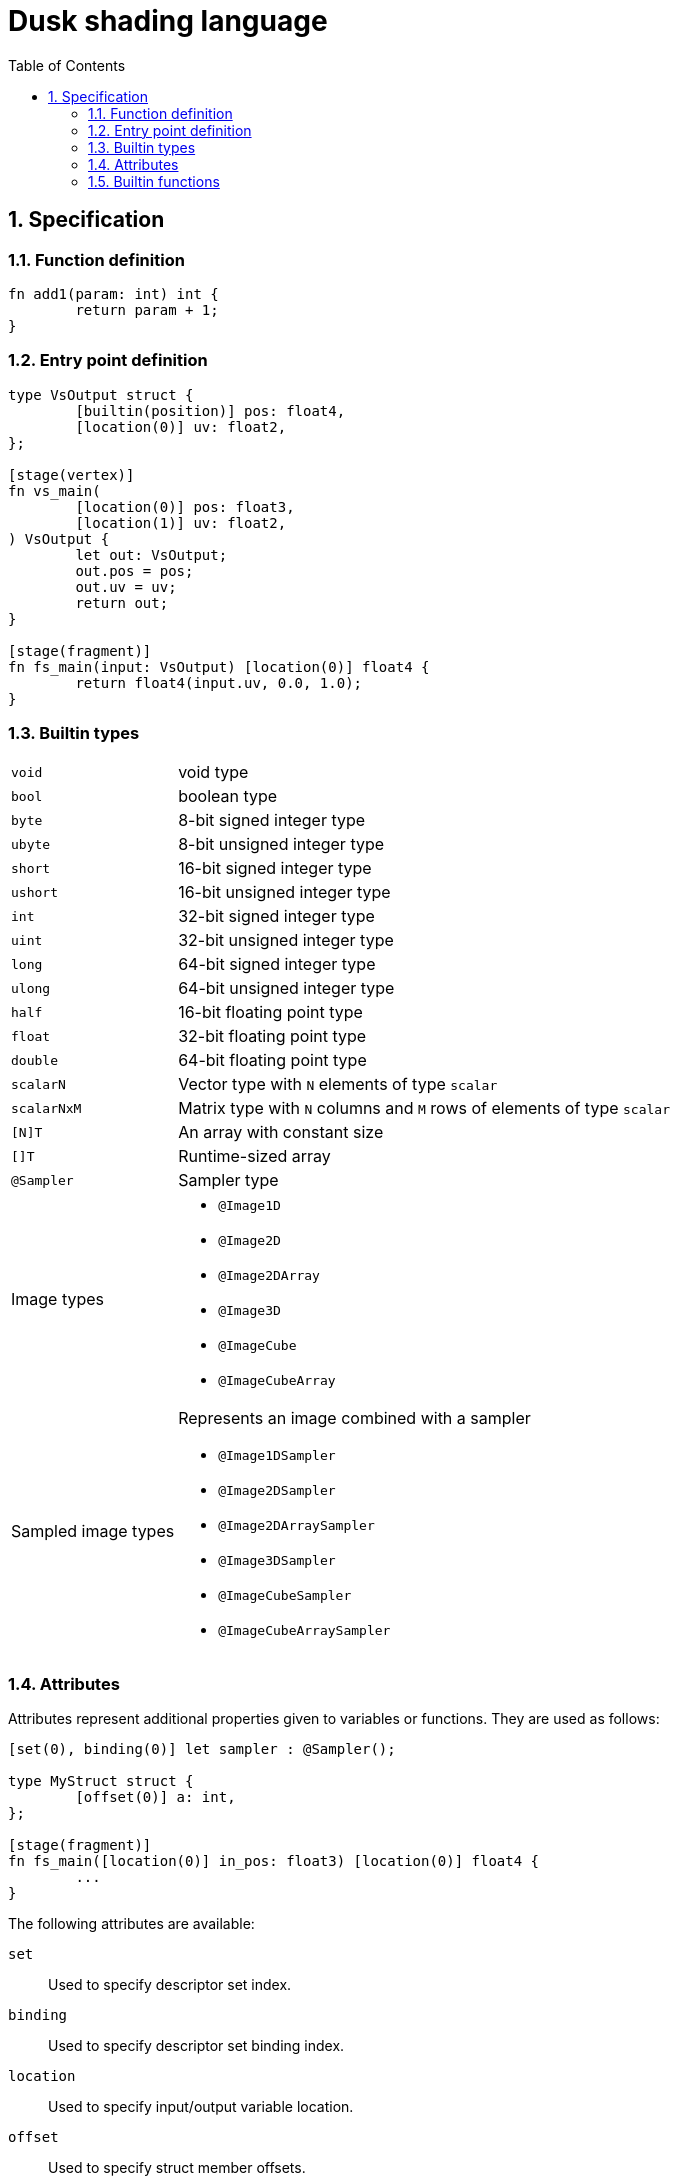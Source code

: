 = Dusk shading language
:url-repo: https://github.com/felipeagc/dusk-lang
:source-highlighter: rouge
:sectnums:
:sectanchors:
:toc:
:source-language: rust

== Specification

=== Function definition
[source]
----
fn add1(param: int) int {
	return param + 1;
}
----

=== Entry point definition
[source]
----
type VsOutput struct {
	[builtin(position)] pos: float4,
	[location(0)] uv: float2,
};

[stage(vertex)]
fn vs_main(
	[location(0)] pos: float3,
	[location(1)] uv: float2,
) VsOutput {
	let out: VsOutput;
	out.pos = pos;
	out.uv = uv;
	return out;
}

[stage(fragment)]
fn fs_main(input: VsOutput) [location(0)] float4 {
	return float4(input.uv, 0.0, 1.0);
}
----

=== Builtin types

[horizontal]
`void`:: void type
`bool`:: boolean type
`byte`:: 8-bit signed integer type
`ubyte`:: 8-bit unsigned integer type
`short`:: 16-bit signed integer type
`ushort`:: 16-bit unsigned integer type
`int`:: 32-bit signed integer type
`uint`:: 32-bit unsigned integer type
`long`:: 64-bit signed integer type
`ulong`:: 64-bit unsigned integer type
`half`:: 16-bit floating point type
`float`:: 32-bit floating point type
`double`:: 64-bit floating point type
`scalarN`:: Vector type with `N` elements of type `scalar`
`scalarNxM`:: Matrix type with `N` columns and `M` rows of elements of type `scalar`
`[N]T`:: An array with constant size
`[]T`:: Runtime-sized array
`@Sampler`:: Sampler type

Image types::
* `@Image1D`
* `@Image2D`
* `@Image2DArray`
* `@Image3D`
* `@ImageCube`
* `@ImageCubeArray`

Sampled image types::
Represents an image combined with a sampler
* `@Image1DSampler`
* `@Image2DSampler`
* `@Image2DArraySampler`
* `@Image3DSampler`
* `@ImageCubeSampler`
* `@ImageCubeArraySampler`

=== Attributes

Attributes represent additional properties given to variables or functions.
They are used as follows:
[source]
----
[set(0), binding(0)] let sampler : @Sampler();

type MyStruct struct {
	[offset(0)] a: int,
};

[stage(fragment)]
fn fs_main([location(0)] in_pos: float3) [location(0)] float4 {
	...
}
----

The following attributes are available:

`set`::
Used to specify descriptor set index.

`binding`::
Used to specify descriptor set binding index.

`location`::
Used to specify input/output variable location.

`offset`::
Used to specify struct member offsets.

`read_only`::
Used to declare a variable such as a storage buffer as read-only.

`builtin`::
Used to declare a variable as a builtin.
Available builtins:
* `position`: output vertex position from vertex shader.
* `frag_coord`: equivalent to `gl_FragCoord` in GLSL.
* `vertex_id`: input vertex ID to a vertex shader.
* `vertex_index`: 
* `instance_id`: input instance ID to a vertex shader.
* `instance_index`
* `frag_depth`: output fragment depth from the fragment shader.
* `num_workgroups`: number of workgroups in a compute shader.
* `workgroup_size`: workgroup size in a compute shader.
* `workgroup_id`: workgroup ID in a compute shader.
* `local_invocation_id`: local invocation ID in a compute shader.
* `local_invocation_index`: local invocation index in a compute shader.
* `global_invocation_id`: global invocation ID in a compute shader.

`stage`::
Used to mark a function as an entry point

=== Builtin functions
[cols=3*,options=header]
|===
|Function
|Precondition
|Description

|`@arrayLength(x: []T): uint`
|`[]T` is a runtime array type
|Gets the length of the runtime array

|`@distance(v1: V, v2: V): S`
|`V` is a vector type with scalar type `S`
|Gets the distance between two vectors

|`@length(v: V): S`
|`V` is a vector type with scalar type `S`
|Gets the length of a vector

|`@normalize(v: V): V`
|`V` is a vector type
|Normalizes a vector

|`@cross(v1: V3, v2: V3): V3`
|`V3` is a vector type with 3 elements
|Calculates the cross product of two vectors

|`@dot(v1: V, v2: V): S`
|`V` is a vector type with scalar type `S`
|Calculates the dot product of two vectors

|`@sqrt(v: T): T`
|`T` is a floating point vector or scalar type
|

|`@inverseSqrt(v: T): T`
|`T` is a floating point vector or scalar type
|

|`@log(v: T): T`
|`T` is a floating point vector or scalar type
|

|`@log2(v: T): T`
|`T` is a floating point vector or scalar type
|

|`@exp(v: T): T`
|`T` is a floating point vector or scalar type
|

|`@exp2(v: T): T`
|`T` is a floating point vector or scalar type
|

|`@determinant(v: M): S`
|`M` is a square matrix type and `S` is the component type of the matrix
|Calculates the matrix determinant

|`@inverse(v: M): M`
|`M` is a square matrix type
|Calculates the matrix inverse

|`@reflect(i: T, n: T): T`
|`T` is a floating point vector or scalar type
|

|`@refract(i: V, n: V, eta: S): V`
|`V` is a floating point vector type and `S` is a floating point scalar type
|

|`@abs(x: T): T`
|`T` is a floating point vector or scalar type
|

|`@min(a: T, b: T): T`
|`T` is a floating point vector or scalar type
|

|`@max(a: T, b: T): T`
|`T` is a floating point vector or scalar type
|

|`@clamp(x: T, min: T, max: T): T`
|`T` is a floating point vector or scalar type
|

|`@mix(x: T, y: T, a: T): T`
|`T` is a floating point vector or scalar type
|

|`@step(edge: T, x: T): T`
|
|

|`@smoothstep(edge0: T, edge1: T, x: T): T`
|
|

|`@modf()`
|
|

|`@fma(a: T, b: T, c: T): T`
|
|

|`@pow(x: T, y: T): T`
|`T` is a floating point vector or scalar type
|

|`@round(v: T): T`
|`T` is a floating point vector or scalar type
|

|`@trunc(v: T): T`
|`T` is a floating point vector or scalar type
|

|`@floor(v: T): T`
|`T` is a floating point vector or scalar type
|

|`@ceil(v: T): T`
|`T` is a floating point vector or scalar type
|

|`@fract(v: T): T`
|`T` is a floating point vector or scalar type
|

|`@radians(v: T): T`
|`T` is a floating point vector or scalar type
|

|`@degrees(v: T): T`
|`T` is a floating point vector or scalar type
|

|`@sin(v: T): T`
|`T` is a floating point vector or scalar type
|

|`@cos(v: T): T`
|`T` is a floating point vector or scalar type
|

|`@tan(v: T): T`
|`T` is a floating point vector or scalar type
|

|`@asin(v: T): T`
|`T` is a floating point vector or scalar type
|

|`@acos(v: T): T`
|`T` is a floating point vector or scalar type
|

|`@atan(v: T): T`
|`T` is a floating point vector or scalar type
|

|`@sinh(v: T): T`
|`T` is a floating point vector or scalar type
|

|`@cosh(v: T): T`
|`T` is a floating point vector or scalar type
|

|`@tanh(v: T): T`
|`T` is a floating point vector or scalar type
|

|`@asinh(v: T): T`
|`T` is a floating point vector or scalar type
|

|`@acosh(v: T): T`
|`T` is a floating point vector or scalar type
|

|`@atanh(v: T): T`
|`T` is a floating point vector or scalar type
|

|`@atan2(y: T, x: T): T`
|`T` is a floating point vector or scalar type
|
|===
